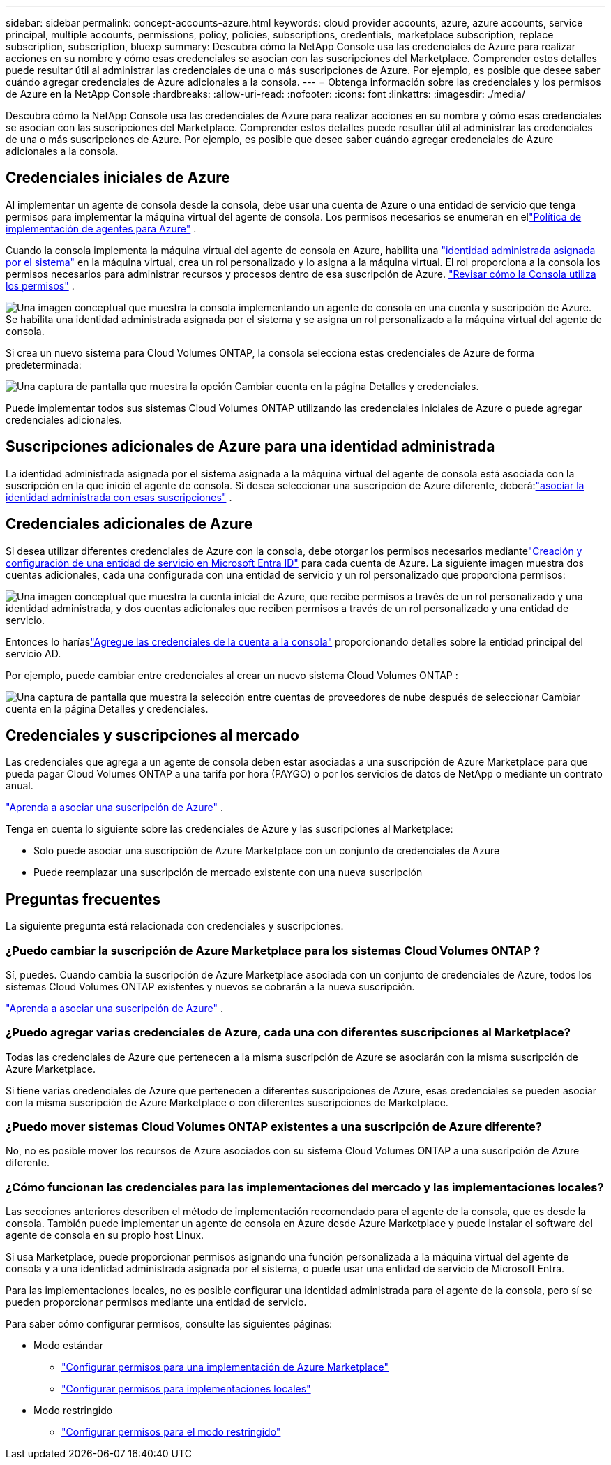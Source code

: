 ---
sidebar: sidebar 
permalink: concept-accounts-azure.html 
keywords: cloud provider accounts, azure, azure accounts, service principal, multiple accounts, permissions, policy, policies, subscriptions, credentials, marketplace subscription, replace subscription, subscription, bluexp 
summary: Descubra cómo la NetApp Console usa las credenciales de Azure para realizar acciones en su nombre y cómo esas credenciales se asocian con las suscripciones del Marketplace.  Comprender estos detalles puede resultar útil al administrar las credenciales de una o más suscripciones de Azure.  Por ejemplo, es posible que desee saber cuándo agregar credenciales de Azure adicionales a la consola. 
---
= Obtenga información sobre las credenciales y los permisos de Azure en la NetApp Console
:hardbreaks:
:allow-uri-read: 
:nofooter: 
:icons: font
:linkattrs: 
:imagesdir: ./media/


[role="lead"]
Descubra cómo la NetApp Console usa las credenciales de Azure para realizar acciones en su nombre y cómo esas credenciales se asocian con las suscripciones del Marketplace.  Comprender estos detalles puede resultar útil al administrar las credenciales de una o más suscripciones de Azure.  Por ejemplo, es posible que desee saber cuándo agregar credenciales de Azure adicionales a la consola.



== Credenciales iniciales de Azure

Al implementar un agente de consola desde la consola, debe usar una cuenta de Azure o una entidad de servicio que tenga permisos para implementar la máquina virtual del agente de consola.  Los permisos necesarios se enumeran en ellink:task-install-agent-azure-console.html#agent-custom-role["Política de implementación de agentes para Azure"] .

Cuando la consola implementa la máquina virtual del agente de consola en Azure, habilita una https://docs.microsoft.com/en-us/azure/active-directory/managed-identities-azure-resources/overview["identidad administrada asignada por el sistema"^] en la máquina virtual, crea un rol personalizado y lo asigna a la máquina virtual.  El rol proporciona a la consola los permisos necesarios para administrar recursos y procesos dentro de esa suscripción de Azure. link:reference-permissions-azure.html["Revisar cómo la Consola utiliza los permisos"] .

image:diagram_permissions_initial_azure.png["Una imagen conceptual que muestra la consola implementando un agente de consola en una cuenta y suscripción de Azure.  Se habilita una identidad administrada asignada por el sistema y se asigna un rol personalizado a la máquina virtual del agente de consola."]

Si crea un nuevo sistema para Cloud Volumes ONTAP, la consola selecciona estas credenciales de Azure de forma predeterminada:

image:screenshot_accounts_select_azure.gif["Una captura de pantalla que muestra la opción Cambiar cuenta en la página Detalles y credenciales."]

Puede implementar todos sus sistemas Cloud Volumes ONTAP utilizando las credenciales iniciales de Azure o puede agregar credenciales adicionales.



== Suscripciones adicionales de Azure para una identidad administrada

La identidad administrada asignada por el sistema asignada a la máquina virtual del agente de consola está asociada con la suscripción en la que inició el agente de consola.  Si desea seleccionar una suscripción de Azure diferente, deberá:link:task-adding-azure-accounts.html#associate-additional-azure-subscriptions-with-a-managed-identity["asociar la identidad administrada con esas suscripciones"] .



== Credenciales adicionales de Azure

Si desea utilizar diferentes credenciales de Azure con la consola, debe otorgar los permisos necesarios mediantelink:task-adding-azure-accounts.html["Creación y configuración de una entidad de servicio en Microsoft Entra ID"] para cada cuenta de Azure.  La siguiente imagen muestra dos cuentas adicionales, cada una configurada con una entidad de servicio y un rol personalizado que proporciona permisos:

image:diagram_permissions_multiple_azure.png["Una imagen conceptual que muestra la cuenta inicial de Azure, que recibe permisos a través de un rol personalizado y una identidad administrada, y dos cuentas adicionales que reciben permisos a través de un rol personalizado y una entidad de servicio."]

Entonces lo haríaslink:task-adding-azure-accounts.html#add-credentials-azure["Agregue las credenciales de la cuenta a la consola"] proporcionando detalles sobre la entidad principal del servicio AD.

Por ejemplo, puede cambiar entre credenciales al crear un nuevo sistema Cloud Volumes ONTAP :

image:screenshot_accounts_switch_azure.gif["Una captura de pantalla que muestra la selección entre cuentas de proveedores de nube después de seleccionar Cambiar cuenta en la página Detalles y credenciales."]



== Credenciales y suscripciones al mercado

Las credenciales que agrega a un agente de consola deben estar asociadas a una suscripción de Azure Marketplace para que pueda pagar Cloud Volumes ONTAP a una tarifa por hora (PAYGO) o por los servicios de datos de NetApp o mediante un contrato anual.

link:task-adding-azure-accounts.html#subscribe["Aprenda a asociar una suscripción de Azure"] .

Tenga en cuenta lo siguiente sobre las credenciales de Azure y las suscripciones al Marketplace:

* Solo puede asociar una suscripción de Azure Marketplace con un conjunto de credenciales de Azure
* Puede reemplazar una suscripción de mercado existente con una nueva suscripción




== Preguntas frecuentes

La siguiente pregunta está relacionada con credenciales y suscripciones.



=== ¿Puedo cambiar la suscripción de Azure Marketplace para los sistemas Cloud Volumes ONTAP ?

Sí, puedes.  Cuando cambia la suscripción de Azure Marketplace asociada con un conjunto de credenciales de Azure, todos los sistemas Cloud Volumes ONTAP existentes y nuevos se cobrarán a la nueva suscripción.

link:task-adding-azure-accounts.html#subscribe["Aprenda a asociar una suscripción de Azure"] .



=== ¿Puedo agregar varias credenciales de Azure, cada una con diferentes suscripciones al Marketplace?

Todas las credenciales de Azure que pertenecen a la misma suscripción de Azure se asociarán con la misma suscripción de Azure Marketplace.

Si tiene varias credenciales de Azure que pertenecen a diferentes suscripciones de Azure, esas credenciales se pueden asociar con la misma suscripción de Azure Marketplace o con diferentes suscripciones de Marketplace.



=== ¿Puedo mover sistemas Cloud Volumes ONTAP existentes a una suscripción de Azure diferente?

No, no es posible mover los recursos de Azure asociados con su sistema Cloud Volumes ONTAP a una suscripción de Azure diferente.



=== ¿Cómo funcionan las credenciales para las implementaciones del mercado y las implementaciones locales?

Las secciones anteriores describen el método de implementación recomendado para el agente de la consola, que es desde la consola.  También puede implementar un agente de consola en Azure desde Azure Marketplace y puede instalar el software del agente de consola en su propio host Linux.

Si usa Marketplace, puede proporcionar permisos asignando una función personalizada a la máquina virtual del agente de consola y a una identidad administrada asignada por el sistema, o puede usar una entidad de servicio de Microsoft Entra.

Para las implementaciones locales, no es posible configurar una identidad administrada para el agente de la consola, pero sí se pueden proporcionar permisos mediante una entidad de servicio.

Para saber cómo configurar permisos, consulte las siguientes páginas:

* Modo estándar
+
** link:task-install-agent-azure-marketplace.html#step-3-set-up-permissions["Configurar permisos para una implementación de Azure Marketplace"]
** link:task-install-agent-on-prem.html#agent-permission-aws-azure["Configurar permisos para implementaciones locales"]


* Modo restringido
+
** link:task-prepare-restricted-mode.html#step-6-prepare-cloud-permissions["Configurar permisos para el modo restringido"]



